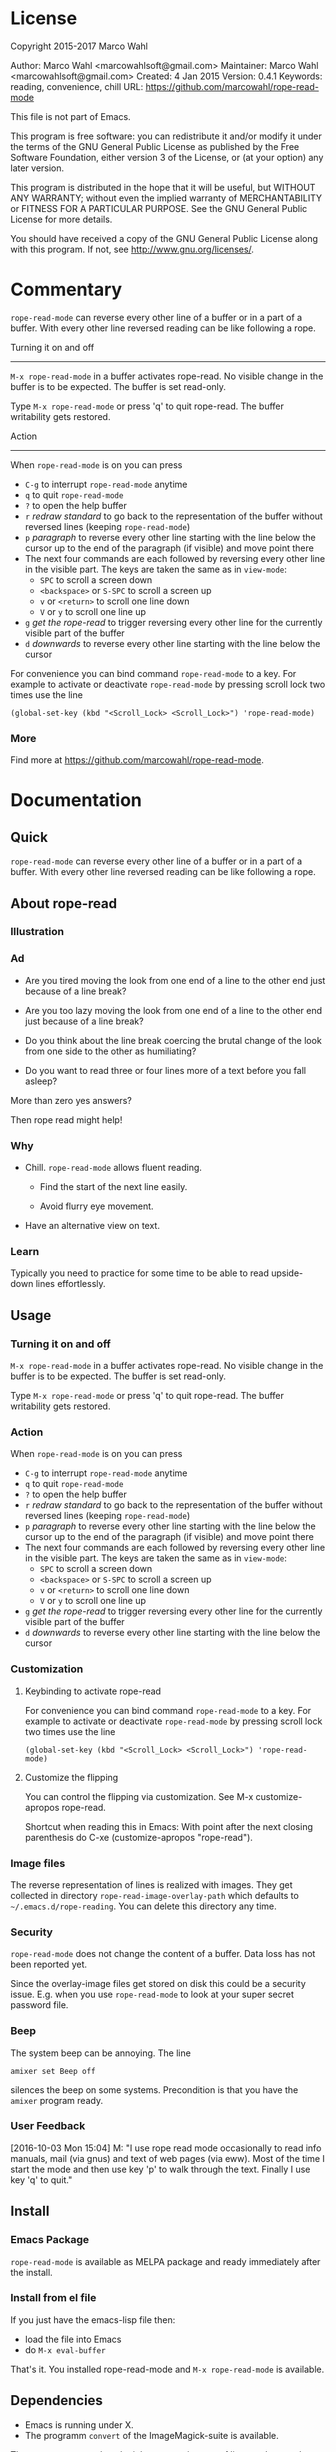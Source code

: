 #+STARTUP: oddeven
#+options: toc:2
#+PROPERTY: header-args:emacs-lisp :tangle rope-read-mode.el

* License

Copyright 2015-2017 Marco Wahl

Author: Marco Wahl <marcowahlsoft@gmail.com>
Maintainer: Marco Wahl <marcowahlsoft@gmail.com>
Created: 4 Jan 2015
Version: 0.4.1
Keywords: reading, convenience, chill
URL: https://github.com/marcowahl/rope-read-mode

This file is not part of Emacs.

This program is free software: you can redistribute it and/or modify
it under the terms of the GNU General Public License as published by
the Free Software Foundation, either version 3 of the License, or
(at your option) any later version.

This program is distributed in the hope that it will be useful,
but WITHOUT ANY WARRANTY; without even the implied warranty of
MERCHANTABILITY or FITNESS FOR A PARTICULAR PURPOSE.  See the
GNU General Public License for more details.

You should have received a copy of the GNU General Public License
along with this program.  If not, see <http://www.gnu.org/licenses/>.

* Commentary

=rope-read-mode= can reverse every other line of a buffer or in a part
of a buffer.  With every other line reversed reading can be like
following a rope.

Turning it on and off
---------------------

=M-x rope-read-mode= in a buffer activates rope-read.  No visible
change in the buffer is to be expected.  The buffer is set read-only.

Type =M-x rope-read-mode= or press 'q' to quit rope-read.  The buffer
writability gets restored.

Action
------

When =rope-read-mode= is on you can press
- =C-g= to interrupt =rope-read-mode= anytime
- =q= to quit =rope-read-mode=
- =?= to open the help buffer
- =r= /redraw standard/ to go back to the representation of the buffer
  without reversed lines (keeping =rope-read-mode=)
- =p= /paragraph/ to reverse every other line starting with the line
  below the cursor up to the end of the paragraph (if visible) and
  move point there
- The next four commands are each followed by reversing every other
  line in the visible part.  The keys are taken the same as in
  =view-mode=:
  - =SPC= to scroll a screen down
  - =<backspace>= or =S-SPC= to scroll a screen up
  - =v= or =<return>= to scroll one line down
  - =V= or =y= to scroll one line up
- =g= /get the rope-read/ to trigger reversing every other line for
  the currently visible part of the buffer
- =d= /downwards/ to reverse every other line starting with the line
  below the cursor

For convenience you can bind command =rope-read-mode= to a key.  For
example to activate or deactivate =rope-read-mode= by pressing scroll
lock two times use the line

#+BEGIN_EXAMPLE
(global-set-key (kbd "<Scroll_Lock> <Scroll_Lock>") 'rope-read-mode)
#+END_EXAMPLE

*** More

Find more at https://github.com/marcowahl/rope-read-mode.

* Documentation

** Quick

=rope-read-mode= can reverse every other line of a buffer or in a part
of a buffer.  With every other line reversed reading can be like
following a rope.

** About rope-read

*** Illustration

[[file:rope-read-illustration.png][file:./rope-read-illustration.png]]

*** Ad

- Are you tired moving the look from one end of a line to the other
  end just because of a line break?

- Are you too lazy moving the look from one end of a line to the
  other end just because of a line break?

- Do you think about the line break coercing the brutal change of the
  look from one side to the other as humiliating?

- Do you want to read three or four lines more of a text before you
  fall asleep?

More than zero yes answers?

Then rope read might help!

*** Why

- Chill.  =rope-read-mode= allows fluent reading.

  - Find the start of the next line easily.

  - Avoid flurry eye movement.

- Have an alternative view on text.

*** Learn

Typically you need to practice for some time to be able to read
upside-down lines effortlessly.

** Usage

*** Turning it on and off

=M-x rope-read-mode= in a buffer activates rope-read.  No visible
change in the buffer is to be expected.  The buffer is set read-only.

Type =M-x rope-read-mode= or press 'q' to quit rope-read.  The buffer
writability gets restored.

*** Action

When =rope-read-mode= is on you can press
- =C-g= to interrupt =rope-read-mode= anytime
- =q= to quit =rope-read-mode=
- =?= to open the help buffer
- =r= /redraw standard/ to go back to the representation of the buffer
  without reversed lines (keeping =rope-read-mode=)
- =p= /paragraph/ to reverse every other line starting with the line
  below the cursor up to the end of the paragraph (if visible) and
  move point there
- The next four commands are each followed by reversing every other
  line in the visible part.  The keys are taken the same as in
  =view-mode=:
  - =SPC= to scroll a screen down
  - =<backspace>= or =S-SPC= to scroll a screen up
  - =v= or =<return>= to scroll one line down
  - =V= or =y= to scroll one line up
- =g= /get the rope-read/ to trigger reversing every other line for
  the currently visible part of the buffer
- =d= /downwards/ to reverse every other line starting with the line
  below the cursor

*** Customization

**** Keybinding to activate rope-read

For convenience you can bind command =rope-read-mode= to a key.  For
example to activate or deactivate =rope-read-mode= by pressing scroll
lock two times use the line

#+BEGIN_EXAMPLE
(global-set-key (kbd "<Scroll_Lock> <Scroll_Lock>") 'rope-read-mode)
#+END_EXAMPLE

**** Customize the flipping

You can control the flipping via customization.  See M-x
customize-apropos rope-read.

Shortcut when reading this in Emacs: With point after the next closing
parenthesis do C-xe (customize-apropos "rope-read").

*** Image files

The reverse representation of lines is realized with images.  They get
collected in directory =rope-read-image-overlay-path= which defaults
to =~/.emacs.d/rope-reading=.  You can delete this directory any time.

*** Security

=rope-read-mode= does not change the content of a buffer.  Data loss
has not been reported yet.

Since the overlay-image files get stored on disk this could be a
security issue.  E.g. when you use =rope-read-mode= to look at your
super secret password file.

*** Beep

The system beep can be annoying.  The line

#+begin_src shell
amixer set Beep off
#+end_src

silences the beep on some systems.  Precondition is that you have the
~amixer~ program ready.

*** User Feedback

[2016-10-03 Mon 15:04] M: "I use rope read mode occasionally to read
info manuals, mail (via gnus) and text of web pages (via eww).  Most
of the time I start the mode and then use key 'p' to walk through the
text.  Finally I use key 'q' to quit."

** Install

*** Emacs Package

=rope-read-mode= is available as MELPA package
[[http://melpa.org/#/rope-read-mode][file:http://melpa.org/packages/rope-read-mode-badge.svg]] and ready
immediately after the install.

*** Install from el file

If you just have the emacs-lisp file then:
- load the file into Emacs
- do =M-x eval-buffer=

That's it.  You installed rope-read-mode and =M-x rope-read-mode= is
available.

** Dependencies

- Emacs is running under X.
- The programm =convert= of the ImageMagick-suite is available.

The =convert= program has the job to create images of lines and rotate
them.

** Development

*** Literate Style

This program is in literate style.  Generate the source code by
tangling the respective Org file.  Hint: =C-cvt=

*** Known Bugs

- rope-read-mode sometimes spontaneously fails.
  - In this case a refresh with =g= might help.
  - You can always leave rope read with =C-g q= and start rope read
    again.
- rope-read-mode often does not work for org-mode files.
  - Possibly this is due to the interference of overlays of org and
    rope-read.
- rope-read-mode fails for truncated lines sometimes.

*** Wishes

- Quicker transformation.

*** Vision

=rope-read-mode= gets =rope-mode= which allows also editing.
=rope-mode= would provide a further editing feeling maybe.

*** Communication

Use the GitHub infrastructure i.e. pull requests or
https://github.com/marcowahl/rope-read-mode/issues.  Or contact the
author directly.

*** Contribution

Contributions in any respect are welcome, e.g. ideas and improvements.

*** Contributors

| Syohei YOSHIDA |
| Marco WAHL     |

** Related

- rope-read for firefox at
  https://greasyfork.org/en/scripts/10634-rope-read
- 'spray' which is available as Elpa package
  [[http://melpa.org/#/spray][file:http://melpa.org/packages/spray-badge.svg]] realizes another
  alternative view mode.
- 'fliptext' which also is available as Elpa package
  [[http://melpa.org/#/fliptext][file:http://melpa.org/packages/fliptext-badge.svg]] realizes an
  ˙ʇxǝʇ pǝddılɟ ɹoɟ poɥʇǝɯ-ʇnduı

** Potential

*** TODO Fix display of truncated lines is gnus articles
*** TODO Introduce tests
*** TODO Automate generation of License and Commentary at tangle
*** TODO Faster

** History

| 201501151211 | v0.1 New option rope-read-calculate-exact-y-coordinates |
| 201501311657 | v0.2 Replace whenever a line is ready                   |
| 201503160841 | Dropped option heuristic y-coordinates calculation      |
| 201503161010 | v0.3 Operations based on visual movement-commands       |
| 201508081255 | v0.3.1 rope-read-mode starts line reversing at point    |
| 201510202326 | v0.3.2 rope-read-mode does nothing at start             |
| 201511182342 | Paragraph wise rope-read is useful.                     |
| 201602082358 | One scan through the documentation                      |
| 201703251210 | v0.4.0 Switch from lentic to classical literate style   |
| 201706201135 | flips customizable                                      |

* Code

** First lines
:PROPERTIES:
:ID:       5242fa1f-2aad-4a60-90b5-a39fd863c2cc
:END:

#+begin_src emacs-lisp
;;; rope-read-mode.el --- Rearrange lines to read text smoothly -*- lexical-binding: t ; eval: (read-only-mode 1) -*-

;; THIS FILE HAS BEEN GENERATED.

#+end_src

** License
:PROPERTIES:
:ID:       cf7df45e-da1e-450a-b0a7-4d7286d56b5e
:END:

Update this code block from section 'License'.

#+begin_src emacs-lisp

;; Copyright 2015-2017 Marco Wahl

;; Author: Marco Wahl <marcowahlsoft@gmail.com>
;; Maintainer: Marco Wahl <marcowahlsoft@gmail.com>
;; Created: 4 Jan 2015
;; Version: 0.4.1
;; Keywords: reading, convenience, chill
;; URL: https://github.com/marcowahl/rope-read-mode

;; This file is not part of Emacs.

;; This program is free software: you can redistribute it and/or modify
;; it under the terms of the GNU General Public License as published by
;; the Free Software Foundation, either version 3 of the License, or
;; (at your option) any later version.

;; This program is distributed in the hope that it will be useful,
;; but WITHOUT ANY WARRANTY; without even the implied warranty of
;; MERCHANTABILITY or FITNESS FOR A PARTICULAR PURPOSE.  See the
;; GNU General Public License for more details.

;; You should have received a copy of the GNU General Public License
;; along with this program.  If not, see <http://www.gnu.org/licenses/>.
#+end_src

** Commentary
:PROPERTIES:
:ID:       3ec57acd-7f7b-4254-a9fd-e1e7d971ef76
:END:

#+begin_src emacs-lisp


;;; Commentary:
#+end_src

Update this code block from section 'Commentary'.

#+begin_src emacs-lisp
;; =rope-read-mode= can reverse every other line of a buffer or in a part
;; of a buffer.  With every other line reversed reading can be like
;; following a rope.

;; Turning it on and off
;; ---------------------

;; =M-x rope-read-mode= in a buffer activates rope-read.  No visible
;; change in the buffer is to be expected.  The buffer is set read-only.

;; Type =M-x rope-read-mode= or press 'q' to quit rope-read.  The buffer
;; writability gets restored.

;; Action
;; ------

;; When =rope-read-mode= is on you can press
;; - =C-g= to interrupt =rope-read-mode= anytime
;; - =q= to quit =rope-read-mode=
;; - =?= to open the help buffer
;; - =r= /redraw standard/ to go back to the representation of the buffer
;;   without reversed lines (keeping =rope-read-mode=)
;; - =p= /paragraph/ to reverse every other line starting with the line
;;   below the cursor up to the end of the paragraph (if visible) and
;;   move point there
;; - The next four commands are each followed by reversing every other
;;   line in the visible part.  The keys are taken the same as in
;;   =view-mode=:
;;   - =SPC= to scroll a screen down
;;   - =<backspace>= or =S-SPC= to scroll a screen up
;;   - =v= or =<return>= to scroll one line down
;;   - =V= or =y= to scroll one line up
;; - =g= /get the rope-read/ to trigger reversing every other line for
;;   the currently visible part of the buffer
;; - =d= /downwards/ to reverse every other line starting with the line
;;   below the cursor

;; Configuration
;; -------------

;; For convenience you can bind command =rope-read-mode= to a key.  For
;; example to activate or deactivate =rope-read-mode= by pressing scroll
;; lock two times use the line

;; #+BEGIN_EXAMPLE
;; (global-set-key (kbd "<Scroll_Lock> <Scroll_Lock>") 'rope-read-mode)
;; #+END_EXAMPLE

;; You can control the flipping via customization.  See M-x
;; customize-apropos rope-read.  Shortcut: With point after the next
;; closing parenthesis do C-xe (customize-apropos "rope-read").

#+end_src

#+begin_src emacs-lisp

;;; Code:

#+end_src

** Customizable Variables
:PROPERTIES:
:ID:       8c881cdb-1e2b-4a82-9eae-7c82c6c34a7e
:END:

#+begin_src emacs-lisp

;; Variables for customization

(defcustom rope-read-flip-line-horizontally t
  "When not nil the line in rope-read-mode gets flipped upside
  down.  When nil no upside down flip occurs."
  :group 'rope-read
  :type 'boolean)

(defcustom rope-read-flip-line-vertically t
  "When not nil the line in rope-read-mode gets flipped left
  right.  When nil no left right flip occurs."
  :group 'rope-read
  :type 'boolean)

#+end_src

** Variables
:PROPERTIES:
:ID:       51f6b5d6-85a8-40e2-b9f0-79d44ef9b7d1
:END:

#+begin_src emacs-lisp

;; Variables

(defvar rope-read-overlays nil
  "List of rope-read-overlays.")

(defvar rope-read-olimid-next-unused 0
  "Overlay-image-id that has not been used yet.

  The program must reset this variable reasonably when an id gets
  used.")

(defvar rope-read-image-overlay-path "~/.emacs.d/rope-reading/"
  "Path where the overlay images get stored.")

(defvar rope-read-image-overlay-filename-format-string
  (concat (file-name-directory rope-read-image-overlay-path) "%d.png")
  "Template for the filenames to be written to disk.")

(defvar rope-read-mode nil)
(make-variable-buffer-local 'rope-read-mode)

(defvar rope-read-old-buffer-read-only)
(make-variable-buffer-local 'rope-read-old-buffer-read-only)

(defvar rope-read-transform-fun
  ;; #'rope-read-reol-in-visible-buffer-part-with-images
  #'rope-read-reol
  "The function which transforms a screen for rope-reading.

This indirection is for the comfort of any coder to try
out something new.")

(defvar rope-read-mode-hook nil)
#+end_src
** Keys
:PROPERTIES:
:ID:       c6dcf0cf-507f-4024-a446-3b5b48af67da
:END:

#+begin_src emacs-lisp

;; Keys

(defvar rope-read-mode-map
  (let ((map (make-sparse-keymap)))
    (define-key map " " #'rope-read-next-page)
    (define-key map [?\S-\ ] #'rope-read-prev-page)
    (define-key map (kbd "<backspace>") #'rope-read-prev-page)
    (define-key map (kbd "<return>") #'rope-read-scroll-up-line)
    (define-key map "v" #'rope-read-scroll-up-line)
    (define-key map "y" #'rope-read-scroll-down-line)
    (define-key map "V" #'rope-read-scroll-down-line)
    (define-key map "g" #'rope-read-refresh)
    (define-key map "d" #'rope-read-reol)
    (define-key map "p" #'rope-read-next-paragraph)
    (define-key map "r" #'rope-read-delete-overlays)
    (define-key map "q" #'rope-read-quit)
    (define-key map "?" #'describe-mode)
    map)
  "Keymap for ‘rope-read-mode’.")
#+end_src

** Mode rope-read
:PROPERTIES:
:ID:       c16579f6-96ac-492f-9141-017cec91f94f
:END:

#+begin_src emacs-lisp

;; The mode

;;;###autoload
(define-minor-mode rope-read-mode
  "Rope Reading mode.

In rope-read-mode every other line gets reversed.  rope-read-mode is a
view only mode.

\\{rope-read-mode-map}

This mode can help to save eye movements.

By reversing every other line the reader often just can dip the
gaze at the end of a line to read on instead of doing the
annoying search for the next line at the other side of the text."
  :lighter " rope-read" :keymap rope-read-mode-map
  (if rope-read-mode (rope-read-mode-enable) (rope-read-mode-disable)))

(defun rope-read-mode-enable ()
  (unless (file-exists-p rope-read-image-overlay-path)
    (make-directory rope-read-image-overlay-path))
  (setq rope-read-old-buffer-read-only buffer-read-only
        buffer-read-only t)
  (run-hooks 'rope-read-mode-hook))

(defun rope-read-mode-disable ()
  (rope-read-delete-overlays)
  (setq buffer-read-only rope-read-old-buffer-read-only))
#+end_src

** Management and Navigation
:PROPERTIES:
:ID:       8fcadb0f-9d5d-43f8-9a9e-4676a1fd8834
:END:

#+begin_src emacs-lisp

;; Commands

(defun rope-read-delete-overlays ()
  "Delete all overlays currently used with the rope-read-feature."
  (interactive)
  (mapc #'delete-overlay rope-read-overlays)
  (setq rope-read-overlays nil))

(defun rope-read-next-page ()
  "Scroll up one page.
If point is at the bottom bring the line with the cursor to the
top.  This is supposed to ease reading."
  (interactive)
  (rope-read-delete-overlays)
  (if (rope-read-point-at-bottom-p)
      (recenter 0)                      ;
    (scroll-up-command))
  (redisplay t)
  (move-to-window-line 0)
  (funcall rope-read-transform-fun))

(defun rope-read-prev-page ()
  (interactive)
  (rope-read-delete-overlays)
  (scroll-down-command)
  (redisplay t)
  (move-to-window-line 0)
  (funcall rope-read-transform-fun))

(defun rope-read-scroll-line (n)
  "Scroll the buffer N lines and reverse every other visible line."
  (rope-read-delete-overlays)
  (scroll-up-line n)
  (redisplay t)
  (move-to-window-line 0)
  (funcall rope-read-transform-fun))

(defun rope-read-scroll-up-line (n)
  "Scroll the buffer up N lines and reverse every other visible line.

  E.g.  for N = 1 the second-line becomes first."
  (interactive "p")
  (unless n (setq n 1))
  (rope-read-scroll-line n))

(defun rope-read-scroll-down-line (n)
  "Scroll the buffer down N lines and reverse every other line.

  E.g.  for N = 1 the first-line becomes second."
  (interactive "p")
  (unless n (setq n 1))
  (rope-read-scroll-line (- n)))

(defun rope-read-refresh ()
  "Refresh the rope-read-representation for the given window."
  (interactive)
  (rope-read-delete-overlays)
  (redisplay t)
  (move-to-window-line 0)
  (funcall rope-read-transform-fun))

(defun rope-read-quit ()
  (interactive)
  (when rope-read-mode (rope-read-mode 'toggle)))
#+end_src

** Y-coordinates of a line

*** Exact y-coordinate calculation of a line
:PROPERTIES:
:ID:       ff858dd0-a385-4ffe-acd0-967ebb9bf39c
:END:

This function calculates the y-coordinates straightforward.  This
function takes a lot of time.

#+begin_src emacs-lisp

;; Coordinates calculation

(defun rope-read-y-info-of-line ()
  "Return the top coordinate and the height of the line that contains `(point)'.
This function typically takes a while."
  (let* ((beg (progn (beginning-of-visual-line) (point)))
         (posn-at-point
          (progn
            (posn-at-point (point))))
         (y-top (cdr (posn-x-y posn-at-point)))
         (height (cdr (nth 9 posn-at-point)))
         (end (progn (end-of-visual-line) (point))))
    (goto-char beg)
    (while (and (< (point) (point-max))
                (progn (forward-char)
                       (< (point) end)))
      (setq
       posn-at-point (posn-at-point (point))
       height (max height (cdr (nth 9 posn-at-point)))
       y-top (min y-top (cdr (posn-x-y posn-at-point)))))
    (cons y-top height)))
#+end_src

** Reverse every other line
:PROPERTIES:
:ID:       3255720b-54a7-465d-80d3-7eb3d1182a59
:END:

#+begin_src emacs-lisp

;; Reverse those lines

(defun rope-read-reol-in-visible-buffer-part-with-images ()
  "Reverse every other line in the visible buffer part."
  (move-to-window-line 0)
  (rope-read-reol))

(defun rope-read-advance-one-visual-line ()
  (beginning-of-visual-line 2))

(defun rope-read-reol ()
  "Reverse every other line in the visible part starting with line after point."
  (interactive)
   (let ((point-at-start (point))
         (last-line
          (progn (move-to-window-line -1)
                 (point))))
     (goto-char point-at-start)
     (beginning-of-visual-line)
     (rope-read-advance-one-visual-line)
     (while (and (< (point) last-line) ; todo: handle case of last line
                 (< (save-excursion (end-of-visual-line) (point))
                    (point-max)))  ; todo: try to handle also the very
                                        ; last line.  the last line is
                                        ; special because it is
                                        ; special for the
                                        ; beginning-of-visual-line
                                        ; command.  no further
                                        ; iteration!
       (rope-read-snap-visual-line-under-olimid-filename)
       (let* ((l-beg   (save-excursion (beginning-of-visual-line) (point)))
              (l-end   (save-excursion (end-of-visual-line) (point)))
              (l-next  (save-excursion
                         (goto-char l-beg) (beginning-of-visual-line 2) (point)))
                                        ; try to use for identify truncation of the line
              (olimid-current (1- rope-read-olimid-next-unused)))
         (push (make-overlay l-beg l-end) rope-read-overlays)
         (overlay-put
          (car rope-read-overlays) 'display
          (create-image
           (expand-file-name
            (format
             rope-read-image-overlay-filename-format-string
             olimid-current))
           nil nil
           :ascent 'center
           ;; TODO: try to refine.  hint: try
           ;; understand.  is this a font-dependent
           ;; thing?  e.g. :ascent 83 is possible.
           ;; there are further attributes...
           ))
         (when (= l-end l-next)
           (overlay-put (car rope-read-overlays) 'after-string "\n")
           ;; this newline makes the images appear in some cases.
           ;; todo: at least think about doing something similar in
           ;; the analog case of 'before'.
           )
         (goto-char l-next)
         (redisplay t)
         (rope-read-advance-one-visual-line)))
     (forward-line -1)
     (beginning-of-visual-line)))
#+end_src

** Snap the line which contains point
:PROPERTIES:
:ID:       50791c6b-0265-44c3-9479-4740ec94c13a
:END:

For testing: (local-set-key (kbd "<f8>")
'rope-read-snap-visual-line-under-olimid-filename)

#+begin_src emacs-lisp

;; Line snapper

(defun rope-read-snap-visual-line-under-olimid-filename ()
  "Snapshot the visual line with `(point)' flipflopped.

Also consider the line above the line containing `(point)'.  If
the line above is longer then extend the snapshot to use the
length of the line above.  This often eases continuation of
reading for short lines.

The file name for the snapshot contains the number
`rope-read-olimid-next-unused' as index.  Use the source for all
detail."
  (interactive "P")
  (save-excursion
    (let* ((beg (progn (beginning-of-visual-line) (point)))
           (end (progn (end-of-visual-line) (point)))
           (end-above (save-excursion (goto-char beg) (end-of-visual-line 0) (point)))
           (beg-next (progn  (goto-char beg) (beginning-of-visual-line 2) ))
           (width (if (or (= end beg-next) (= end-above beg))
                      (- (nth 2 (window-inside-pixel-edges))
                         (nth 0 (window-inside-pixel-edges)))
                    (- (max (car (posn-x-y (posn-at-point end)))
                            (car (posn-x-y (posn-at-point end-above))))
                       (car (posn-x-y (posn-at-point beg))))))
           (y-info-getter #'rope-read-y-info-of-line)
           (y-top-height (progn (goto-char beg)
                                (funcall y-info-getter)))
           (y-pos-line (car y-top-height))
           (height (cdr y-top-height))
           (x-win-left (nth 0 (window-inside-pixel-edges)))
           (y-win-top (nth 1 (window-inside-pixel-edges)))
           (x-anchor (+ x-win-left))
           (y-anchor (+ y-win-top y-pos-line)))
      (call-process
       "convert" nil nil nil
       (format "x:%s[%dx%d+%d+%d]"
               (frame-parameter nil 'window-id)
               width height x-anchor y-anchor)
       (if rope-read-flip-line-horizontally "-flip" "")
       (if rope-read-flip-line-vertically "-flop" "")
       (expand-file-name
        (format
         rope-read-image-overlay-filename-format-string
         (1-(setq
             rope-read-olimid-next-unused
             (1+ rope-read-olimid-next-unused)))))))))
#+end_src

** Paragraph wise rope read
:PROPERTIES:
:ID:       931ba55f-1172-4de3-bdc8-2305b3376fde
:END:

#+begin_src emacs-lisp

;; Paragraph wise rope read

(defun rope-read-reol-in-region (start end)
  "Reverse every other line starting with line with pos START.
Do this at most up to pos END."
  (interactive "r")
  (rope-read-delete-overlays)
  (let ((transient-mark-mode-before transient-mark-mode))
    (unwind-protect
      (let ((point-at-start start)
            (point-at-end (min end (progn (move-to-window-line -1) (point)))))
        (transient-mark-mode -1)
        (goto-char point-at-start)
        (beginning-of-visual-line)
        (rope-read-advance-one-visual-line)
        (while (and (< (point) point-at-end) ; todo: handle case of last line
                    (< (save-excursion (end-of-visual-line) (point))
                       (min point-at-end (point-max)))) ; todo: try to handle also the very
                                        ; last line.  the last line is
                                        ; special because it is
                                        ; special for the
                                        ; beginning-of-visual-line
                                        ; command.  no further
                                        ; iteration!
          (rope-read-snap-visual-line-under-olimid-filename)
          (let* ((l-beg   (save-excursion (beginning-of-visual-line) (point)))
                 (l-end   (save-excursion (end-of-visual-line) (point)))
                 (l-next  (save-excursion
                            (goto-char l-beg) (beginning-of-visual-line 2) (point)))
                                        ; try to use for identify truncation of the line
                 (olimid-current (1- rope-read-olimid-next-unused)))
            (push (make-overlay l-beg l-end) rope-read-overlays)
            (overlay-put
             (car rope-read-overlays) 'display
             (create-image
              (expand-file-name
               (format
                rope-read-image-overlay-filename-format-string
                olimid-current))
              nil nil
              :ascent 'center
              ;; TODO: try to refine.  hint: try
              ;; understand.  is this a font-dependent
              ;; thing?  e.g. :ascent 83 is possible.
              ;; there are further attributes...
              ))
            (when (= l-end l-next)
              (overlay-put (car rope-read-overlays) 'after-string "\n")
              ;; this newline makes the images appear in some cases.
              ;; todo: at least think about doing something similar in
              ;; the analog case of 'before'.
              )
            (goto-char l-next)
            (redisplay t)
            (rope-read-advance-one-visual-line))))
    (transient-mark-mode transient-mark-mode-before))))

(defun rope-read-point-at-bottom-p ()
  "Return T if point is in one of the last two lines at bottom."
  (let* ((point-before (point)))
    (save-excursion
      (if (< point-before
             (progn
               (move-to-window-line -2)
               (point)))
          nil t))))

(defun rope-read-next-paragraph ()
  "Apply rope read up to the end of the paragraph and move point there.
If point is in one of the two bottom lines recenter the line with
point to the top."
  (interactive)
  (c-skip-ws-forward)
  (when (rope-read-point-at-bottom-p)
    (recenter 0)
    (redisplay))
  (let ((beg (point))
        (end (save-excursion
               (let ((point-in-bottom-line
                      (save-excursion
                        (move-to-window-line -1)
                        (point))))
                 (forward-paragraph)
                 (min (point) point-in-bottom-line)))))
    (rope-read-reol-in-region beg end)))
#+end_src

** Last lines
:PROPERTIES:
:ID:       e319e440-205c-444f-a6e7-2a75ff5a15bb
:END:

#+begin_src emacs-lisp

(provide 'rope-read-mode)


;;; rope-read-mode.el ends here
#+end_src
